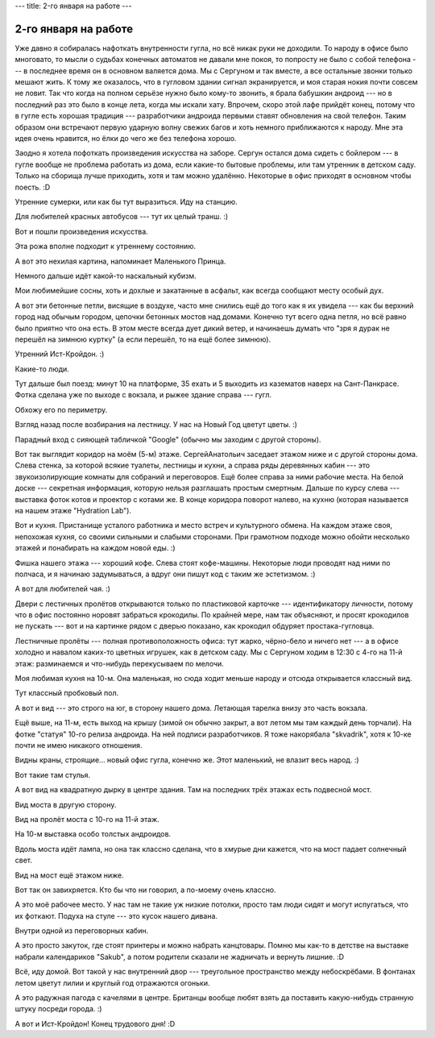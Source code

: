 ---
title: 2-го января на работе
---

2-го января на работе
=====================

Уже давно я собиралась нафоткать внутренности гугла, но всё никак руки не доходили.
То народу в офисе было многовато, то мысли о судьбах конечных автоматов не давали мне покоя,
то попросту не было с собой телефона --- в последнее время он в основном валяется дома.
Мы с Сергуном и так вместе, а все остальные звонки только мешают жить.
К тому же оказалось, что в гугловом здании сигнал экранируется, и моя старая нокия почти совсем не ловит.
Так что когда на полном серьёзе нужно было кому-то звонить, я брала бабушкин андроид --- но в последний раз это было в конце лета, когда мы искали хату.
Впрочем, скоро этой лафе прийдёт конец, потому что в гугле есть хорошая традиция ---
разработчики андроида первыми ставят обновления на свой телефон.
Таким образом они встречают первую ударную волну свежих багов и хоть немного приближаются к народу.
Мне эта идея очень нравится, но ёлки до чего же без телефона хорошо.

.. image:: /images/2020-01-02/IMG_20200102_075131_HDR.jpg

Заодно я хотела пофоткать произведения искусства на заборе.
Сергун остался дома сидеть с бойлером --- в гугле вообще не проблема работать из дома, если какие-то бытовые проблемы, или там утренник в детском саду.
Только на сборища лучше приходить, хотя и там можно удалённо. Некоторые в офис приходят в основном чтобы поесть. :D

.. image:: /images/2020-01-02/IMG_20200102_075207_HDR.jpg

Утренние сумерки, или как бы тут выразиться. Иду на станцию.

.. image:: /images/2020-01-02/IMG_20200102_075358_HDR.jpg

Для любителей красных автобусов --- тут их целый транш. :)

.. image:: /images/2020-01-02/IMG_20200102_075430_HDR.jpg

Вот и пошли произведения искусства.

.. image:: /images/2020-01-02/IMG_20200102_075443_HDR.jpg

Эта рожа вполне подходит к утреннему состоянию.

.. image:: /images/2020-01-02/IMG_20200102_075456_HDR.jpg

А вот это нехилая картина, напоминает Маленького Принца.

.. image:: /images/2020-01-02/IMG_20200102_075749_HDR.jpg

Немного дальше идёт какой-то наскальный кубизм.

.. image:: /images/2020-01-02/IMG_20200102_075834_HDR.jpg

Мои любимейшие сосны, хоть и дохлые и закатанные в асфальт, как всегда сообщают месту особый дух.

.. image:: /images/2020-01-02/IMG_20200102_075952_HDR.jpg

А вот эти бетонные петли, висящие в воздухе, часто мне снились ещё до того как я их увидела ---
как бы верхний город над обычым городом, цепочки бетонных мостов над домами.
Конечно тут всего одна петля, но всё равно было приятно что она есть.
В этом месте всегда дует дикий ветер, и начинаешь думать что "зря я дурак не перешёл на зимнюю куртку"
(а если перешёл, то на ещё более зимнюю).

.. image:: /images/2020-01-02/IMG_20200102_080033_HDR.jpg

Утренний Ист-Кройдон. :)

.. image:: /images/2020-01-02/IMG_20200102_080127.jpg

Какие-то люди.

.. image:: /images/2020-01-02/IMG_20200102_084358_HDR.jpg

Тут дальше был поезд: минут 10 на платформе, 35 ехать и 5 выходить из казематов наверх на Сант-Панкрасе.
Фотка сделана уже по выходе с вокзала, и рыжее здание справа --- гугл.

.. image:: /images/2020-01-02/IMG_20200102_084542_HDR.jpg

Обхожу его по периметру.

.. image:: /images/2020-01-02/IMG_20200102_085149_HDR.jpg

Взгляд назад после возбирания на лестницу. У нас на Новый Год цветут цветы. :)

.. image:: /images/2020-01-02/IMG_20200102_085308_HDR.jpg

Парадный вход с сияющей табличкой "Google" (обычно мы заходим с другой стороны).

.. image:: /images/2020-01-02/IMG_20200102_085558_HDR.jpg

Вот так выглядит коридор на моём (5-м) этаже. СергейАнатольич заседает этажом ниже и с другой стороны дома.
Слева стенка, за которой всякие туалеты, лестницы и кухни, а справа ряды деревянных кабин --- это звукоизолирующие комнаты для собраний и переговоров.
Ещё более справа за ними рабочие места.
На белой доске --- секретная информация, которую нельзя разглашать простым смертным.
Дальше по курсу слева --- выставка фоток котов и проектор с котами же.
В конце коридора поворот налево, на кухню (которая называется на нашем этаже "Hydration Lab").

.. image:: /images/2020-01-02/IMG_20200102_092135_HDR.jpg

Вот и кухня. Пристанище усталого работника и место встреч и культурного обмена.
На каждом этаже своя, непохожая кухня, со своими сильными и слабыми сторонами.
При грамотном подходе можно обойти несколько этажей и понабирать на каждом новой еды. :)

.. image:: /images/2020-01-02/IMG_20200102_092141_HDR.jpg

Фишка нашего этажа --- хороший кофе. Слева стоят кофе-машины. Некоторые люди проводят над ними по полчаса, и я начинаю задумываться, а вдруг они пишут код с таким же эстетизмом. :)

.. image:: /images/2020-01-02/IMG_20200102_092159_HDR.jpg

А вот для любителей чая. :)

.. image:: /images/2020-01-02/IMG_20200102_171819_HDR.jpg

Двери с лестичных пролётов открываются только по пластиковой карточке --- идентификатору личности,
потому что в офис постоянно норовят забраться крокодилы.
По крайней мере, нам так объясняют, и просят крокодилов не пускать --- вот и на картинке рядом с дверью показано, как крокодил обдуряет простака-гугловца.

.. image:: /images/2020-01-02/IMG_20200102_134510_HDR.jpg

Лестничные пролёты --- полная противоположность офиса: тут жарко, чёрно-бело и ничего нет --- а в офисе холодно и навалом каких-то цветных игрушек, как в детском саду.
Мы с Сергуном ходим в 12:30 с 4-го на 11-й этаж: разминаемся и что-нибудь перекусываем по мелочи.

.. image:: /images/2020-01-02/IMG_20200102_135050_HDR.jpg

Моя любимая кухня на 10-м. Она маленькая, но сюда ходит меньше народу и отсюда открывается классный вид.

.. image:: /images/2020-01-02/IMG_20200102_135059_HDR.jpg

Тут классный пробковый пол.

.. image:: /images/2020-01-02/IMG_20200102_134834_HDR.jpg

А вот и вид --- это строго на юг, в сторону нашего дома. Летающая тарелка внизу это часть вокзала.

.. image:: /images/2020-01-02/IMG_20200102_140139_HDR.jpg

Ещё выше, на 11-м, есть выход на крышу (зимой он обычно закрыт, а вот летом мы там каждый день торчали).
На фотке "статуя" 10-го релиза андроида. На ней подписи разработчиков.
Я тоже накорябала "skvadrik", хотя к 10-ке почти не имею никакого отношения.

.. image:: /images/2020-01-02/IMG_20200102_140202_HDR.jpg

Видны краны, строящие... новый офис гугла, конечно же. Этот маленький, не влазит весь народ. :)

.. image:: /images/2020-01-02/IMG_20200102_140304_HDR.jpg

Вот такие там стулья.

.. image:: /images/2020-01-02/IMG_20200102_140510_HDR.jpg

А вот вид на квадратную дырку в центре здания. Там на последних трёх этажах есть подвесной мост.

.. image:: /images/2020-01-02/IMG_20200102_140523_HDR.jpg

Вид моста в другую сторону.

.. image:: /images/2020-01-02/IMG_20200102_140603_HDR.jpg

Вид на пролёт моста с 10-го на 11-й этаж.

.. image:: /images/2020-01-02/IMG_20200102_140627_HDR.jpg

На 10-м выставка особо толстых андроидов.

.. image:: /images/2020-01-02/IMG_20200102_140656_HDR.jpg

Вдоль моста идёт лампа, но она так классно сделана, что в хмурые дни кажется, что на мост падает солнечный свет.

.. image:: /images/2020-01-02/IMG_20200102_140731_HDR.jpg

Вид на мост ещё этажом ниже.

.. image:: /images/2020-01-02/IMG_20200102_140803_HDR.jpg

Вот так он завихряется. Кто бы что ни говорил, а по-моему очень классно.

.. image:: /images/2020-01-02/IMG_20200102_171656_HDR.jpg

А это моё рабочее место. У нас там не такие уж низкие потолки, просто там люди сидят и могут испугаться, что их фоткают.
Подуха на стуле --- это кусок нашего дивана.

.. image:: /images/2020-01-02/IMG_20200102_171912_HDR.jpg

Внутри одной из переговорных кабин.

.. image:: /images/2020-01-02/IMG_20200102_171941_HDR.jpg

А это просто закуток, где стоят принтеры и можно набрать канцтовары.
Помню мы как-то в детстве на выставке набрали календариков "Sakub", а потом родители сказали не жадничать и вернуть лишние. :D

.. image:: /images/2020-01-02/IMG_20200102_173858_HDR.jpg

Всё, иду домой. Вот такой у нас внутренний двор --- треугольное пространство между небоскрёбами.
В фонтанах летом цветут лилии и круглый год отражаются огоньки.

.. image:: /images/2020-01-02/IMG_20200102_174114_HDR.jpg

А это радужная пагода с качелями в центре. Британцы вообще любят взять да поставить какую-нибудь странную штуку посреди города. :)

.. image:: /images/2020-01-02/IMG_20200102_183018_HDR.jpg

А вот и Ист-Кройдон! Конец трудового дня! :D

